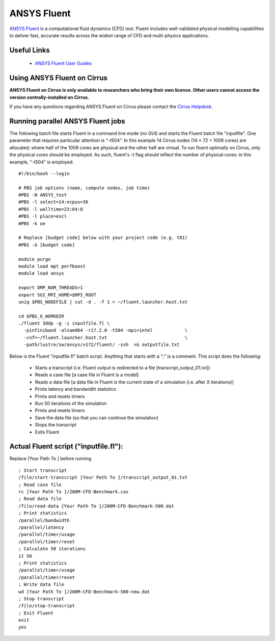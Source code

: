 ANSYS Fluent
============

`ANSYS Fluent <http://www.ansys.com/Products/Fluids/ANSYS-Fluent>`__
is a computational fluid dynamics (CFD) tool. Fluent includes
well-validated physical modelling capabilities to deliver fast,
accurate results across the widest range of CFD and multi-physics
applications.

Useful Links
------------

 * `ANSYS Fluent User Guides <http://www.ansys.com/Products/Fluids/ANSYS-Fluent>`__

Using ANSYS Fluent on Cirrus
----------------------------

**ANSYS Fluent on Cirrus is only available to researchers who bring
their own licence. Other users cannot access the version
centrally-installed on Cirrus.**

If you have any questions regarding ANSYS Fluent on Cirrus please contact the
`Cirrus Helpdesk <http://www.cirrus.ac.uk/support/>`__.


Running parallel ANSYS Fluent jobs
-----------------------------------

The following batch file starts Fluent in a command line mode (no GUI)
and starts the Fluent batch file "inputfile". One parameter that
requires particular attention is "-t504". In this example 14 Cirrus
nodes (14 * 72 = 1008 cores) are allocated; where half of the 1008
cores are physical and the other half are virtual.  To run fluent
optimally on Cirrus, only the physical cores should be employed.  As
such, fluent's -t flag should reflect the number of physical cores: in
this example, "-t504" is employed.

::

   #!/bin/bash --login
   
   # PBS job options (name, compute nodes, job time)
   #PBS -N ANSYS_test
   #PBS -l select=14:ncpus=36
   #PBS -l walltime=23:04:0
   #PBS -l place=excl
   #PBS -k oe    

   # Replace [budget code] below with your project code (e.g. t01)
   #PBS -A [budget code]
   
   module purge
   module load mpt perfboost
   module load ansys

   export OMP_NUM_THREADS=1
   export SGI_MPI_HOME=$MPI_ROOT
   uniq $PBS_NODEFILE | cut -d . -f 1 > ~/fluent.launcher.host.txt

   cd $PBS_O_WORKDIR
   ./fluent 3ddp -g -i inputfile.fl \
     -pinfiniband -alnamd64 -r17.2.0 -t504 -mpi=intel            \
     -cnf=~/fluent.launcher.host.txt                             \
     -path/lustre/sw/ansys/v172/fluent/ -ssh  >& outputfile.txt

Below is the Fluent "inputfile.fl" batch script. Anything that starts
with a ";" is a comment. This script does the following:

 * Starts a transcript (i.e. Fluent output is redirected to a file [transcript_output_01.txt])
 * Reads a case file [a case file in Fluent is a model]
 * Reads a data file [a data file in Fluent is the current state of a simulation (i.e. after X iterations)]
 * Prints latency and bandwidth statistics
 * Prints and resets timers
 * Run 50 iterations of the simulation
 * Prints and resets timers
 * Save the data file (so that you can continue the simulation)
 * Stops the transcript
 * Exits Fluent

Actual Fluent script ("inputfile.fl"):
--------------------------------------

Replace [Your Path To ] before running

::

  ; Start transcript
  /file/start-transcript [Your Path To ]/transcript_output_01.txt
  ; Read case file
  rc [Your Path To ]/200M-CFD-Benchmark.cas
  ; Read data file
  /file/read-data [Your Path To ]/200M-CFD-Benchmark-500.dat
  ; Print statistics
  /parallel/bandwidth
  /parallel/latency
  /parallel/timer/usage
  /parallel/timer/reset
  ; Calculate 50 iterations
  it 50
  ; Print statistics
  /parallel/timer/usage
  /parallel/timer/reset
  ; Write data file
  wd [Your Path To ]/200M-CFD-Benchmark-500-new.dat
  ; Stop transcript
  /file/stop-transcript
  ; Exit Fluent
  exit
  yes

